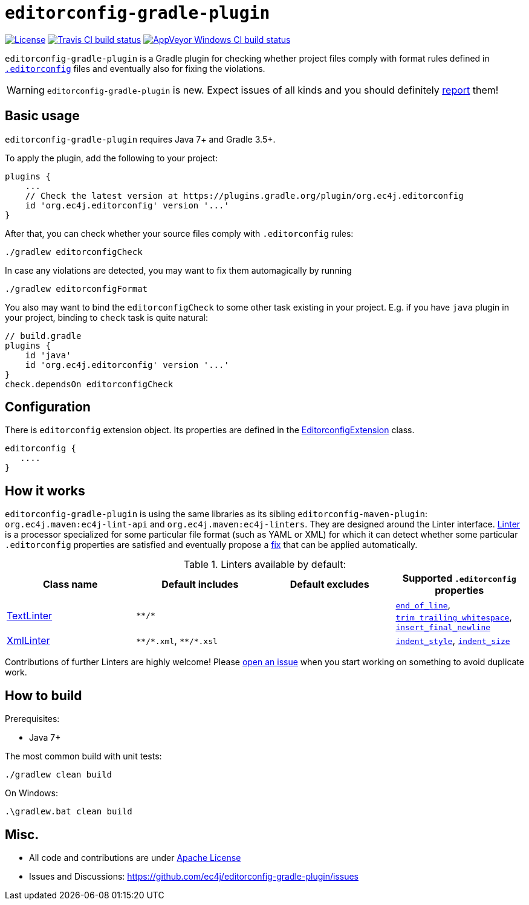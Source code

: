 ifdef::env-github[]
:warning-caption: :warning:
endif::[]

= `editorconfig-gradle-plugin`

https://github.com/ec4j/editorconfig-gradle-plugin/blob/master/LICENSE[image:https://img.shields.io/github/license/ec4j/editorconfig-gradle-plugin.svg[License]]
http://travis-ci.org/ec4j/editorconfig-gradle-plugin[image:https://img.shields.io/travis/ec4j/editorconfig-gradle-plugin/master.svg?logo=travis&color=white&label=Travis+CI[Travis CI build status]]
https://ci.appveyor.com/project/ppalaga/editorconfig-gradle-plugin[image:https://img.shields.io/appveyor/ci/ppalaga/editorconfig-gradle-plugin/master.svg?logo=appveyor&color=white&label=AppVeyor+Windows+CI[AppVeyor Windows CI build status]]

`editorconfig-gradle-plugin` is a Gradle plugin for checking whether project files comply with format rules
defined in `http://editorconfig.org/[.editorconfig]` files and eventually also for fixing the violations.

WARNING: `editorconfig-gradle-plugin` is new. Expect issues of all kinds and you should definitely
https://github.com/ec4j/editorconfig-gradle-plugin/issues[report] them!


== Basic usage

`editorconfig-gradle-plugin` requires Java 7+ and Gradle 3.5+.

To apply the plugin, add the following to your project:

[source,gradle]
----
plugins {
    ...
    // Check the latest version at https://plugins.gradle.org/plugin/org.ec4j.editorconfig
    id 'org.ec4j.editorconfig' version '...'
}
----

After that, you can check whether your source files comply with `.editorconfig` rules:

[source,shell]
----
./gradlew editorconfigCheck
----


In case any violations are detected, you may want to fix them automagically by running

[source,shell]
----
./gradlew editorconfigFormat
----

You also may want to bind the `editorconfigCheck` to some other task existing in your project. E.g. if you have `java`
plugin in your project, binding to `check` task is quite natural:

[source,gradle]
----
// build.gradle
plugins {
    id 'java'
    id 'org.ec4j.editorconfig' version '...'
}
check.dependsOn editorconfigCheck
----


== Configuration

There is `editorconfig` extension object. Its properties are defined in the
https://github.com/ec4j/editorconfig-gradle-plugin/tree/master/src/main/java/org/ec4j/gradle/EditorconfigExtension.java[EditorconfigExtension]
class.

[source,gradle]
----
editorconfig {
   ....
}
----

== How it works

`editorconfig-gradle-plugin` is using the same libraries as its sibling `editorconfig-maven-plugin`:
`org.ec4j.maven:ec4j-lint-api` and `org.ec4j.maven:ec4j-linters`. They are designed around the Linter interface.
https://github.com/ec4j/editorconfig-maven-plugin/blob/master/ec4j-lint-api/src/main/java/org/ec4j/maven/lint/api/Linter.java[Linter]
is a processor specialized for some particular file format (such as YAML or XML) for which it can detect whether some
particular `.editorconfig` properties are satisfied and eventually propose a
https://github.com/ec4j/editorconfig-maven-plugin/blob/master/ec4j-lint-api/src/main/java/org/ec4j/maven/lint/api/Edit.java[fix] that can
be applied automatically.

.Linters available by default:
|===
|Class name |Default includes|Default excludes |Supported `.editorconfig` properties

|https://github.com/ec4j/editorconfig-maven-plugin/blob/master/ec4j-linters/src/main/java/org/ec4j/maven/linters/TextLinter.java[TextLinter]
|`pass:[**/*]`
|
|`https://github.com/editorconfig/editorconfig/wiki/EditorConfig-Properties#end_of_line[end_of_line]`,
`https://github.com/editorconfig/editorconfig/wiki/EditorConfig-Properties#trim_trailing_whitespace[trim_trailing_whitespace]`,
`https://github.com/editorconfig/editorconfig/wiki/EditorConfig-Properties#insert_final_newline[insert_final_newline]`

|https://github.com/ec4j/editorconfig-maven-plugin/blob/master/ec4j-linters/src/main/java/org/ec4j/maven/linters/XmlLinter.java[XmlLinter]
|`pass:[**/*.xml]`, `pass:[**/*.xsl]`
|
|`https://github.com/editorconfig/editorconfig/wiki/EditorConfig-Properties#indent_style[indent_style]`,
`https://github.com/editorconfig/editorconfig/wiki/EditorConfig-Properties#indent_size[indent_size]`
|===

Contributions of further Linters are highly welcome! Please
https://github.com/ec4j/editorconfig-maven-plugin/issues[open an issue] when you start working on something to avoid
duplicate work.

== How to build

Prerequisites:

* Java 7+

The most common build with unit tests:

[source,shell]
----
./gradlew clean build
----

On Windows:

[source,shell]
----
.\gradlew.bat clean build
----


== Misc.

* All code and contributions are under link:/LICENSE[Apache License]
* Issues and Discussions: https://github.com/ec4j/editorconfig-gradle-plugin/issues
